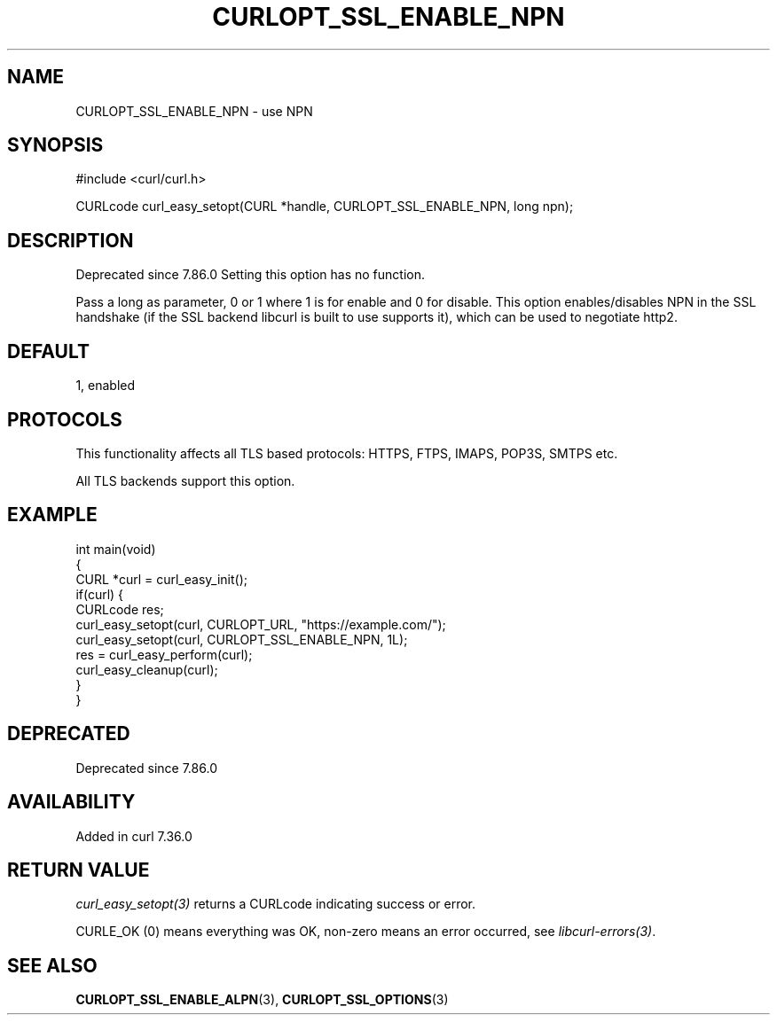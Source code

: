 .\" generated by cd2nroff 0.1 from CURLOPT_SSL_ENABLE_NPN.md
.TH CURLOPT_SSL_ENABLE_NPN 3 "2025-06-19" libcurl
.SH NAME
CURLOPT_SSL_ENABLE_NPN \- use NPN
.SH SYNOPSIS
.nf
#include <curl/curl.h>

CURLcode curl_easy_setopt(CURL *handle, CURLOPT_SSL_ENABLE_NPN, long npn);
.fi
.SH DESCRIPTION
Deprecated since 7.86.0 Setting this option has no function.

Pass a long as parameter, 0 or 1 where 1 is for enable and 0 for disable. This
option enables/disables NPN in the SSL handshake (if the SSL backend libcurl
is built to use supports it), which can be used to negotiate http2.
.SH DEFAULT
1, enabled
.SH PROTOCOLS
This functionality affects all TLS based protocols: HTTPS, FTPS, IMAPS, POP3S, SMTPS etc.

All TLS backends support this option.
.SH EXAMPLE
.nf
int main(void)
{
  CURL *curl = curl_easy_init();
  if(curl) {
    CURLcode res;
    curl_easy_setopt(curl, CURLOPT_URL, "https://example.com/");
    curl_easy_setopt(curl, CURLOPT_SSL_ENABLE_NPN, 1L);
    res = curl_easy_perform(curl);
    curl_easy_cleanup(curl);
  }
}
.fi
.SH DEPRECATED
Deprecated since 7.86.0
.SH AVAILABILITY
Added in curl 7.36.0
.SH RETURN VALUE
\fIcurl_easy_setopt(3)\fP returns a CURLcode indicating success or error.

CURLE_OK (0) means everything was OK, non\-zero means an error occurred, see
\fIlibcurl\-errors(3)\fP.
.SH SEE ALSO
.BR CURLOPT_SSL_ENABLE_ALPN (3),
.BR CURLOPT_SSL_OPTIONS (3)

